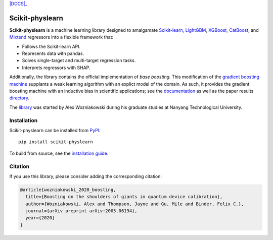 .. -*- mode: rst -*-

|SOTA|_ |DOCS|_ |PyPI|_

.. |SOTA| image:: https://img.shields.io/endpoint.svg?url=https://paperswithcode.com/badge/boosting-on-the-shoulders-of-giants-in/multi-target-regression-on-google-5-qubit
.. _SOTA: https://paperswithcode.com/sota/multi-target-regression-on-google-5-qubit?p=boosting-on-the-shoulders-of-giants-in

.. |DOCS|:: https://readthedocs.org/projects/scikit-physlearn/badge/?version=latest
.. _DOCS: https://scikit-physlearn.readthedocs.io/en/latest/?badge=latest

.. |PyPI| image:: https://badge.fury.io/py/scikit-physlearn.svg
.. _PyPI: https://badge.fury.io/py/scikit-physlearn

################
Scikit-physlearn
################

**Scikit-physlearn** is a machine learning library designed to amalgamate 
`Scikit-learn <https://scikit-learn.org/>`_,
`LightGBM <https://lightgbm.readthedocs.io/en/latest/index.html>`_,
`XGBoost <https://xgboost.readthedocs.io/en/latest/>`_,
`CatBoost <https://catboost.ai/>`_,
and `Mlxtend <http://rasbt.github.io/mlxtend/>`_ 
regressors into a flexible framework that:

- Follows the Scikit-learn API.
- Represents data with pandas.
- Solves single-target and multi-target regression tasks.
- Interprets regressors with SHAP.

Additionally, the library contains the official implementation of *base boosting*.
This modification of the
`gradient boosting machine <https://projecteuclid.org/download/pdf_1/euclid.aos/1013203451>`_
supplants a weak learning algorithm with an explict model of the domain.
As such, it provides the gradient boosting machine with an inductive bias in
scientific applications;
see the `documentation <https://scikit-physlearn.readthedocs.io/en/latest/baseboosting.html>`_
as well as the paper results
`directory <https://github.com/a-wozniakowski/scikit-physlearn/blob/master/examples/paper_results>`_.

The `library <https://github.com/a-wozniakowski/scikit-physlearn>`_ was
started by Alex Wozniakowski during his graduate studies at Nanyang Technological
University.

************
Installation
************

Scikit-physlearn can be installed from `PyPI <https://pypi.org/project/scikit-physlearn/>`__::

    pip install scikit-physlearn

To build from source, see the `installation guide <https://scikit-physlearn.readthedocs.io/en/latest/install.html>`_.

********
Citation
********

If you use this library, please consider adding the corresponding citation:

.. code-block:: latex

    @article{wozniakowski_2020_boosting,
      title={Boosting on the shoulders of giants in quantum device calibration},
      author={Wozniakowski, Alex and Thompson, Jayne and Gu, Mile and Binder, Felix C.},
      journal={arXiv preprint arXiv:2005.06194},
      year={2020}
    }
